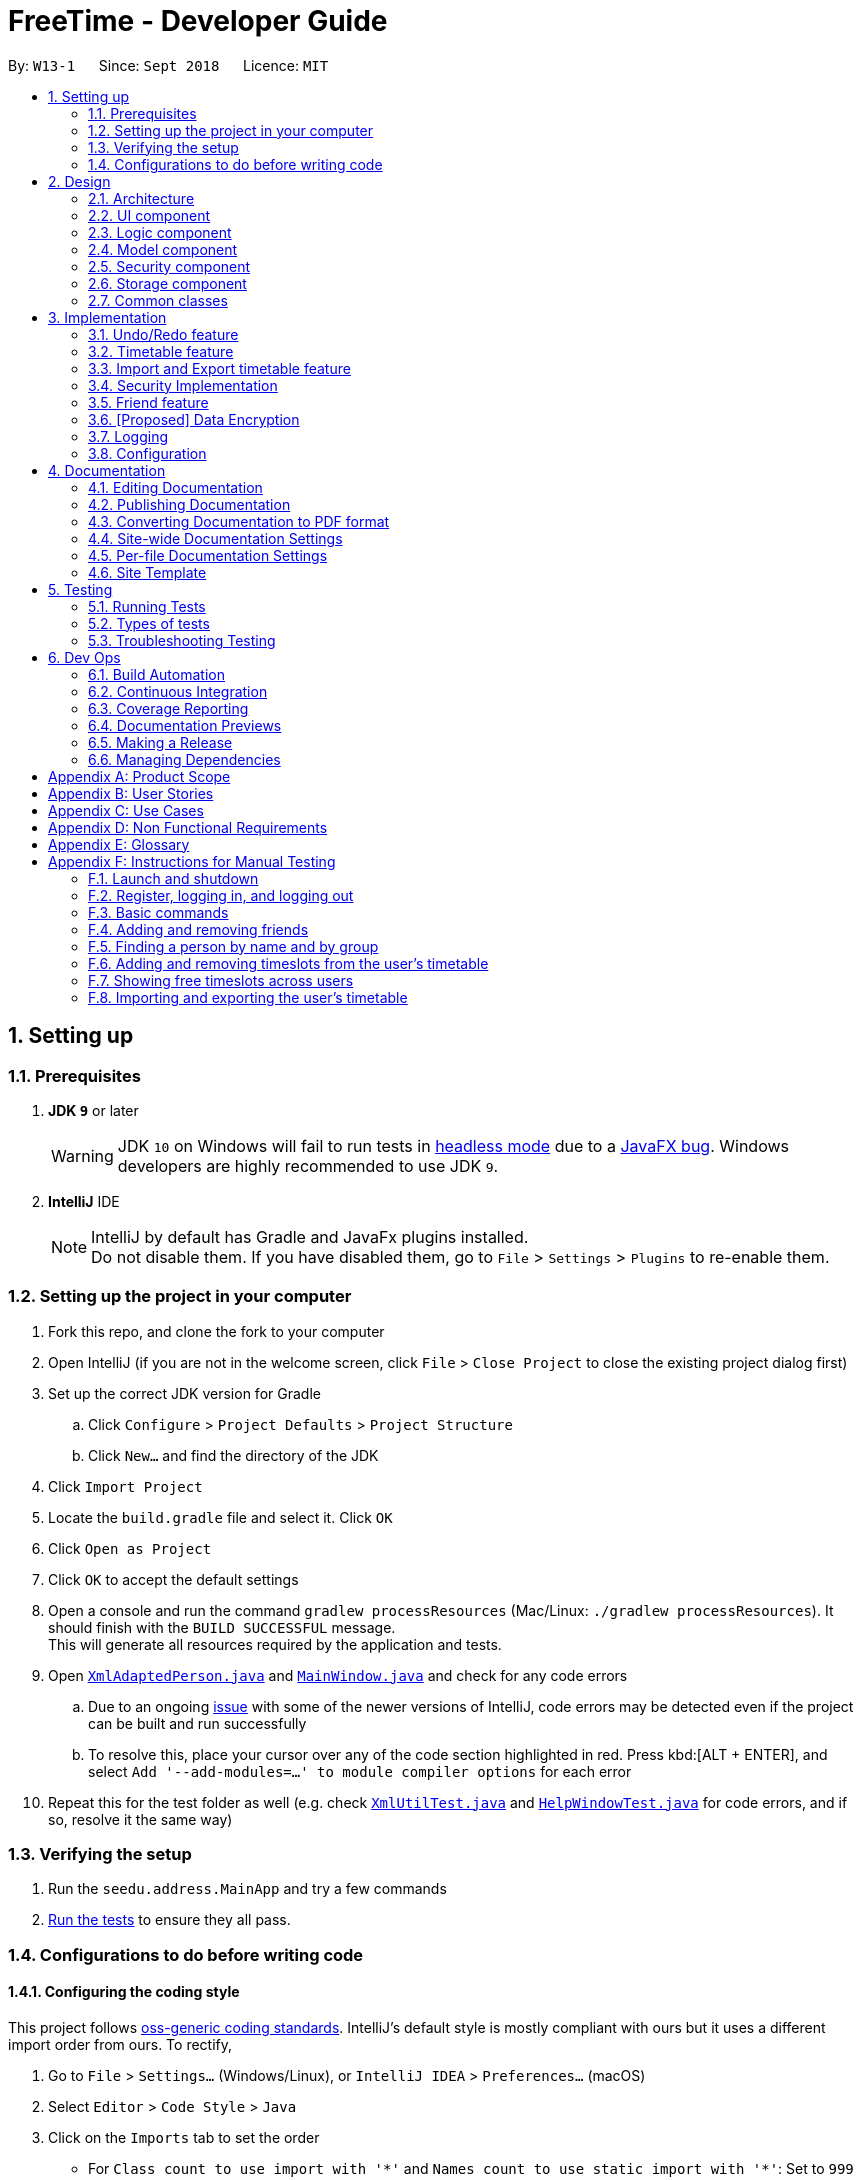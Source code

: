 = FreeTime - Developer Guide
:site-section: DeveloperGuide
:toc:
:toc-title:
:toc-placement: preamble
:sectnums:
:imagesDir: images
:stylesDir: stylesheets
:xrefstyle: full
ifdef::env-github[]
:tip-caption: :bulb:
:note-caption: :information_source:
:warning-caption: :warning:
:experimental:
endif::[]
:repoURL: https://github.com/CS2113-AY1819S1-W13-1/main

By: `W13-1`      Since: `Sept 2018`      Licence: `MIT`

== Setting up

=== Prerequisites

. *JDK `9`* or later
+
[WARNING]
JDK `10` on Windows will fail to run tests in <<UsingGradle#Running-Tests, headless mode>> due to a https://github.com/javafxports/openjdk-jfx/issues/66[JavaFX bug].
Windows developers are highly recommended to use JDK `9`.

. *IntelliJ* IDE
+
[NOTE]
IntelliJ by default has Gradle and JavaFx plugins installed. +
Do not disable them. If you have disabled them, go to `File` > `Settings` > `Plugins` to re-enable them.


=== Setting up the project in your computer

. Fork this repo, and clone the fork to your computer
. Open IntelliJ (if you are not in the welcome screen, click `File` > `Close Project` to close the existing project dialog first)
. Set up the correct JDK version for Gradle
.. Click `Configure` > `Project Defaults` > `Project Structure`
.. Click `New...` and find the directory of the JDK
. Click `Import Project`
. Locate the `build.gradle` file and select it. Click `OK`
. Click `Open as Project`
. Click `OK` to accept the default settings
. Open a console and run the command `gradlew processResources` (Mac/Linux: `./gradlew processResources`). It should finish with the `BUILD SUCCESSFUL` message. +
This will generate all resources required by the application and tests.
. Open link:{repoURL}/src/main/java/seedu/address/storage/XmlAdaptedPerson.java[`XmlAdaptedPerson.java`] and link:{repoURL}/src/main/java/seedu/address/ui/MainWindow.java[`MainWindow.java`] and check for any code errors
.. Due to an ongoing https://youtrack.jetbrains.com/issue/IDEA-189060[issue] with some of the newer versions of IntelliJ, code errors may be detected even if the project can be built and run successfully
.. To resolve this, place your cursor over any of the code section highlighted in red. Press kbd:[ALT + ENTER], and select `Add '--add-modules=...' to module compiler options` for each error
. Repeat this for the test folder as well (e.g. check link:{repoURL}/src/test/java/seedu/address/commons/util/XmlUtilTest.java[`XmlUtilTest.java`] and link:{repoURL}/src/test/java/seedu/address/ui/HelpWindowTest.java[`HelpWindowTest.java`] for code errors, and if so, resolve it the same way)

=== Verifying the setup

. Run the `seedu.address.MainApp` and try a few commands
. <<Testing,Run the tests>> to ensure they all pass.

=== Configurations to do before writing code

==== Configuring the coding style

This project follows https://github.com/oss-generic/process/blob/master/docs/CodingStandards.adoc[oss-generic coding standards]. IntelliJ's default style is mostly compliant with ours but it uses a different import order from ours. To rectify,

. Go to `File` > `Settings...` (Windows/Linux), or `IntelliJ IDEA` > `Preferences...` (macOS)
. Select `Editor` > `Code Style` > `Java`
. Click on the `Imports` tab to set the order

* For `Class count to use import with '\*'` and `Names count to use static import with '*'`: Set to `999` to prevent IntelliJ from contracting the import statements
* For `Import Layout`: The order is `import static all other imports`, `import java.\*`, `import javax.*`, `import org.\*`, `import com.*`, `import all other imports`. Add a `<blank line>` between each `import`

Optionally, you can follow the <<UsingCheckstyle#, UsingCheckstyle.adoc>> document to configure Intellij to check style-compliance as you write code.

==== Updating documentation to match your fork

After forking the repo, the documentation will still have the SE-EDU branding and refer to the `se-edu/addressbook-level4` repo.

If you plan to develop this fork as a separate product (i.e. instead of contributing to `se-edu/addressbook-level4`), you should do the following:

. Configure the <<Docs-SiteWideDocSettings, site-wide documentation settings>> in link:{repoURL}/build.gradle[`build.gradle`], such as the `site-name`, to suit your own project.

. Replace the URL in the attribute `repoURL` in link:{repoURL}/docs/DeveloperGuide.adoc[`DeveloperGuide.adoc`] and link:{repoURL}/docs/UserGuide.adoc[`UserGuide.adoc`] with the URL of your fork.

==== Setting up CI

Set up Travis to perform Continuous Integration (CI) for your fork. See <<UsingTravis#, UsingTravis.adoc>> to learn how to set it up.

After setting up Travis, you can optionally set up coverage reporting for your team fork (see <<UsingCoveralls#, UsingCoveralls.adoc>>).

[NOTE]
Coverage reporting could be useful for a team repository that hosts the final version but it is not that useful for your personal fork.

Optionally, you can set up AppVeyor as a second CI (see <<UsingAppVeyor#, UsingAppVeyor.adoc>>).

[NOTE]
Having both Travis and AppVeyor ensures your App works on both Unix-based platforms and Windows-based platforms (Travis is Unix-based and AppVeyor is Windows-based)

==== Getting started with coding

When you are ready to start coding,

1. Get some sense of the overall design by reading <<Design-Architecture>>.
2. Take a look at <<GetStartedProgramming>>.

== Design

[[Design-Architecture]]
=== Architecture

.Architecture Diagram
image::Architecture.png[width="600"]

The *_Architecture Diagram_* given above explains the high-level design of the App. Given below is a quick overview of each component.

[TIP]
The `.pptx` files used to create diagrams in this document can be found in the link:{repoURL}/docs/diagrams/[diagrams] folder. To update a diagram, modify the diagram in the pptx file, select the objects of the diagram, and choose `Save as picture`.

`Main` has only one class called link:{repoURL}/src/main/java/seedu/address/MainApp.java[`MainApp`]. It is responsible for,

* At app launch: Initializes the components in the correct sequence, and connects them up with each other.
* At shut down: Shuts down the components and invokes cleanup method where necessary.

<<Design-Commons,*`Commons`*>> represents a collection of classes used by multiple other components. Two of those classes play important roles at the architecture level.

* `EventsCenter` : This class (written using https://github.com/google/guava/wiki/EventBusExplained[Google's Event Bus library]) is used by components to communicate with other components using events (i.e. a form of _Event Driven_ design)
* `LogsCenter` : Used by many classes to write log messages to the App's log file.

The rest of the App consists of five components.

* <<Design-Ui,*`UI`*>>: The UI of the App.
* <<Design-Logic,*`Logic`*>>: The command executor.
* <<Design-Model,*`Model`*>>: Holds the data of the App in-memory.
* <<Design-Storage,*`Storage`*>>: Reads data from, and writes data to, the hard disk.
* <<Design-Security,*`Security`*>>: Enforces Authentication

Each of the five components

* Defines its _API_ in an `interface` with the same name as the Component.
* Exposes its functionality using a `{Component Name}Manager` class.

For example, the `Logic` component (see the class diagram given below) defines it's API in the `Logic.java` interface and exposes its functionality using the `LogicManager.java` class.

.Class Diagram of the Logic Component
image::LogicClassDiagram.png[width="800"]

[discrete]

[[Events-Driven-Nature]]
==== Events-Driven nature of the design

The _Sequence Diagram_ below shows how the components interact for the scenario where the user issues the command `delete 1`.

.Component interactions for `delete 1` command (part 1)
image::SDforDeletePerson.png[width="800"]

[NOTE]
Note how the `Model` simply raises a `AddressBookChangedEvent` when the Address Book data are changed, instead of asking the `Storage` to save the updates to the hard disk.

The diagram below shows how the `EventsCenter` reacts to that event, which eventually results in the updates being saved to the hard disk and the status bar of the UI being updated to reflect the 'Last Updated' time.

.Component interactions for `delete 1` command (part 2)
image::SDforDeletePersonEventHandling.png[width="800"]

[NOTE]
Note how the event is propagated through the `EventsCenter` to the `Storage` and `UI` without `Model` having to be coupled to either of them. This is an example of how this Event Driven approach helps us reduce direct coupling between components.

The sections below give more details of each component.

[[Design-Ui]]
=== UI component

.Structure of the UI Component
image::UiClassDiagram.png[width="800"]

*API* : link:{repoURL}/src/main/java/seedu/address/ui/Ui.java[`Ui.java`]

The UI consists of a `MainWindow` that is made up of parts e.g.`CommandBox`, `ResultDisplay`, `PersonListPanel`, `StatusBarFooter`, `BrowserPanel` etc. All these, including the `MainWindow`, inherit from the abstract `UiPart` class.

The `UI` component uses JavaFx UI framework. The layout of these UI parts are defined in matching `.fxml` files that are in the `src/main/resources/view` folder. For example, the layout of the link:{repoURL}/src/main/java/seedu/address/ui/MainWindow.java[`MainWindow`] is specified in link:{repoURL}/src/main/resources/view/MainWindow.fxml[`MainWindow.fxml`]

The `UI` component,

* Executes user commands using the `Logic` component.
* Binds itself to some data in the `Model` so that the UI can auto-update when data in the `Model` change.
* Responds to events raised from various parts of the App and updates the UI accordingly.

[[Design-Logic]]
=== Logic component

[[fig-LogicClassDiagram]]
.Structure of the Logic Component
image::LogicClassDiagram.png[width="800"]

*API* :
link:{repoURL}/src/main/java/seedu/address/logic/Logic.java[`Logic.java`]

.  `Logic` uses the `AddressBookParser` class to parse the user command.
.  This results in a `Command` object which is executed by the `LogicManager`.
.  The command execution can affect the `Model` (e.g. adding a person) and/or raise events.
.  The result of the command execution is encapsulated as a `CommandResult` object which is passed back to the `Ui`.

Given below is the Sequence Diagram for interactions within the `Logic` component for the `execute("delete 1")` API call.

.Interactions Inside the Logic Component for the `delete 1` Command
image::DeletePersonSdForLogic.png[width="800"]

[[Design-Model]]
=== Model component

.Structure of the Model Component
image::ModelClassDiagram.png[width="800"]

*API* : link:{repoURL}/src/main/java/seedu/address/model/Model.java[`Model.java`]

The `Model`,

* stores a `UserPref` object that represents the user's preferences.
* stores the Address Book data.
* exposes an unmodifiable `ObservableList<Person>` that can be 'observed' e.g. the UI can be bound to this list so that the UI automatically updates when the data in the list change.
* does not depend on any of the other three components.

[NOTE]
As a more OOP model, we can store a `Tag` list in `Address Book`, which `Person` can reference. This would allow `Address Book` to only require one `Tag` object per unique `Tag`, instead of each `Person` needing their own `Tag` object. An example of how such a model may look like is given below. +
 +
image:ModelClassBetterOopDiagram.png[width="800"]

// tag::designSecurity[]
[[Design-Security]]
=== Security component

.Structure of the Model Component
image::SecurityClassDiagram.png[width="800"]

*API* : link:{repoURL}/src/main/java/seedu/address/security/Security.java[`Security.java`]

The `Security` component is an authentication module that ensures the users that are using the application are
recognized, and an instance of a authenticated user will be created every time a user is logged in so as to allow
the application to do user-specific tasks.

The Sequence Diagram when a user logs in is given below:

.Interactions between the UI Component and Security Component for the `login` Command
image::SecurityLoginSequenceDiagram.png[width="800"]
// end::designSecurity[]

[[Design-Storage]]
=== Storage component

.Structure of the Storage Component
image::StorageClassDiagram.png[width="800"]

*API* : link:{repoURL}/src/main/java/seedu/address/storage/Storage.java[`Storage.java`]

The `Storage` component,

* can save `UserPref` objects in json format and read it back.
* can save the Address Book data in xml format and read it back.

[[Design-Commons]]
=== Common classes

Classes used by multiple components are in the `seedu.addressbook.commons` package.

== Implementation

This section describes some noteworthy details on how certain features are implemented.

// tag::undoredo[]
=== Undo/Redo feature
==== Current Implementation

The undo/redo mechanism is facilitated by `VersionedAddressBook`.
It extends `AddressBook` with an undo/redo history, stored internally as an `addressBookStateList` and `currentStatePointer`.
Additionally, it implements the following operations:

* `VersionedAddressBook#commit()` -- Saves the current address book state in its history.
* `VersionedAddressBook#undo()` -- Restores the previous address book state from its history.
* `VersionedAddressBook#redo()` -- Restores a previously undone address book state from its history.

These operations are exposed in the `Model` interface as `Model#commitAddressBook()`, `Model#undoAddressBook()` and `Model#redoAddressBook()` respectively.

Given below is an example usage scenario and how the undo/redo mechanism behaves at each step.

Step 1. The user launches the application for the first time. The `VersionedAddressBook` will be initialized with the initial address book state, and the `currentStatePointer` pointing to that single address book state.

image::UndoRedoStartingStateListDiagram.png[width="800"]

Step 2. The user executes `delete 5` command to delete the 5th person in the address book. The `delete` command calls `Model#commitAddressBook()`, causing the modified state of the address book after the `delete 5` command executes to be saved in the `addressBookStateList`, and the `currentStatePointer` is shifted to the newly inserted address book state.

image::UndoRedoNewCommand1StateListDiagram.png[width="800"]

Step 3. The user executes `add n/David ...` to add a new person. The `add` command also calls `Model#commitAddressBook()`, causing another modified address book state to be saved into the `addressBookStateList`.

image::UndoRedoNewCommand2StateListDiagram.png[width="800"]

[NOTE]
If a command fails its execution, it will not call `Model#commitAddressBook()`, so the address book state will not be saved into the `addressBookStateList`.

Step 4. The user now decides that adding the person was a mistake, and decides to undo that action by executing the `undo` command. The `undo` command will call `Model#undoAddressBook()`, which will shift the `currentStatePointer` once to the left, pointing it to the previous address book state, and restores the address book to that state.

image::UndoRedoExecuteUndoStateListDiagram.png[width="800"]

[NOTE]
If the `currentStatePointer` is at index 0, pointing to the initial address book state, then there are no previous address book states to restore. The `undo` command uses `Model#canUndoAddressBook()` to check if this is the case. If so, it will return an error to the user rather than attempting to perform the undo.

The following sequence diagram shows how the undo operation works:

.Interactions between the Logic Component and Model Component for the `undo` Command
image::UndoRedoSequenceDiagram.png[width="800"]

The `redo` command does the opposite -- it calls `Model#redoAddressBook()`, which shifts the `currentStatePointer` once to the right, pointing to the previously undone state, and restores the address book to that state.

[NOTE]
If the `currentStatePointer` is at index `addressBookStateList.size() - 1`, pointing to the latest address book state, then there are no undone address book states to restore. The `redo` command uses `Model#canRedoAddressBook()` to check if this is the case. If so, it will return an error to the user rather than attempting to perform the redo.

Step 5. The user then decides to execute the command `list`. Commands that do not modify the address book, such as `list`, will usually not call `Model#commitAddressBook()`, `Model#undoAddressBook()` or `Model#redoAddressBook()`. Thus, the `addressBookStateList` remains unchanged.

image::UndoRedoNewCommand3StateListDiagram.png[width="800"]

Step 6. The user executes `clear`, which calls `Model#commitAddressBook()`. Since the `currentStatePointer` is not pointing at the end of the `addressBookStateList`, all address book states after the `currentStatePointer` will be purged. We designed it this way because it no longer makes sense to redo the `add n/David ...` command. This is the behavior that most modern desktop applications follow.

image::UndoRedoNewCommand4StateListDiagram.png[width="800"]

The following activity diagram summarizes what happens when a user executes a new command:

image::UndoRedoActivityDiagram.png[width="650"]

==== Design Considerations

===== Aspect: How undo & redo executes

* **Alternative 1 (current choice):** Saves the entire address book.
** Pros: Easy to implement.
** Cons: May have performance issues in terms of memory usage.
* **Alternative 2:** Individual command knows how to undo/redo by itself.
** Pros: Will use less memory (e.g. for `delete`, just save the person being deleted).
** Cons: We must ensure that the implementation of each individual command are correct.

===== Aspect: Data structure to support the undo/redo commands

* **Alternative 1 (current choice):** Use a list to store the history of address book states.
** Pros: Easy for new Computer Science student undergraduates to understand, who are likely to be the new incoming developers of our project.
** Cons: Logic is duplicated twice. For example, when a new command is executed, we must remember to update both `HistoryManager` and `VersionedAddressBook`.
* **Alternative 2:** Use `HistoryManager` for undo/redo
** Pros: We do not need to maintain a separate list, and just reuse what is already in the codebase.
** Cons: Requires dealing with commands that have already been undone: We must remember to skip these commands. Violates Single Responsibility Principle and Separation of Concerns as `HistoryManager` now needs to do two different things.
// end::undoredo[]

{nbsp}

// tag::timetable[]
=== Timetable feature
==== Current implementation

FreeTime's timetable feature allows users to store and view their own timetables. +

FreeTime can also display a deconflicted timetable, highlighting mutually free timeslots among the current user and all other selected people.

The timetable feature can be broadly split into two parts: +
1. The backend, which handles the storage and logic of `TimeTable` objects; +
2. The frontend, which handles the display of `TimeTable` objects.

===== Backend implementation

The `TimeTable` object is composed under the `Person` class in `Model`. Each `TimeTable` is composed of any number of `TimeSlot` objects. Each `TimeSlot` consists of: +
1. One `DayOfWeek` object to indicate the day of week of the `TimeSlot`; +
2. Two `LocalTime` objects to indicate the start time and end time of the `TimeSlot` respectively. +
3. One `Color` object to indicate the color of the `TimeSlot` when displayed on FreeTime's UI.

The following class diagram summarises the relationship between the components of the `TimeTable` class:

.Structure of the `TimeTable` Class
image::TimeTableClassDiagram.png[width="600"]

The `TimeTable` class implements two key methods: +
1. `TimeTable#addTimeSlot()` - to add a new `TimeSlot` to the `TimeTable` +
2. `TimeTable#deleteTimeSlot()` - to remove an existing `TimeSlot` from the `TimeTable` +

The class `DeconflictTimeTable`, which inherits from `TimeTable`, is used when the `free` command is executed to store mutually free timeslots among users. +
When the `free` command is executed, a `DeconflictTimeTable` object is instantiated with all `TimeSlot` objects in the user's `TimeTable`. Subsequently, the `TimeTable` objects of every `Person` that is passed as an argument to the `free` command is added to the `DeconflictTimeTable`.

The following sequence diagram shows the significant method calls for the method `FreeCommand#execute()`:

.Interactions between the Logic Component and Model Component for the `FreeTime#execute()` Method
image::DeconflictSequenceDiagram.png[width="800"]

The key difference between `TimeTable` and `DeconflictTimeTable` lies in the implementation of the `addTimeSlot()` method. `TimeTable#addTimeSlot()` throws a `TimeSlotOverlapException` when the `TimeSlot` to be added overlaps with an existing `TimeSlot` in the `TimeTable`. +
However, `DeconflictTimeTable#addTimeSlot()` merges the `TimeSlot` to be added with all overlapping `TimeSlot` objects in the `DeconflictTimeTable`. Thus, `DeconflictTimeTable#addTimeSlot()` never throws `TimeSlotOverlapException`.


===== Frontend implementation

`TimeTablePanel` extends the abstract class `UIPart` and is implemented using a `BorderPane`. It is composed of the following classes: +
1. `TimeTableDayMarkerGrid` - a `GridPane` on the left of the `TimeTablePanel` to display the days of the week; +
2. `TimeTableTimeMarkerGrid` - a `GridPane` on the top of the `TimeTablePanel` to display the time markers +
3. `TimeTableMainGrid` - a `GridPane` in the center of the `TimeTablePanel`. Composed of any number of `TimeTablePanelTimeSlot` objects. +

The following class diagram summarises the relationship between the components of the TimeTablePanel class:

.Structure of the `TimeTablePanel` Class
image::TimeTablePanelClassDiagram.png[width="600"]

The following screenshot shows the relative position of all the components in `TimeTablePanel`:

.Layout of the TimeTablePanel
image::TimeTableScreenshotLabelled.png[width="800"]

FreeTime's UI is updated through the `EventsCenter` every time `Model#updateTimeTable()` is called.

The following sequence diagram shows the significant method calls for the method `Model#updateTimeTable()`.

.Interactions between the Model, EventsCenter, and UI Components for the `FreeTime#execute()` Method
image::UpdateTimeTableSequenceDiagram.png[width="1600"]

{nbsp}


==== Design Considerations
===== Aspect: How the frontend updates the `TimeTable` to be displayed
* **Alternative 1 (current choice):** Clears the entire `TimeTableMainGrid` before loading the new `TimeTable`
** Pros: Easy to implement, only one method (`loadTimeTable()`) is required
** Cons: May suffer from performance degradation, especially when the `TimeTable` to be loaded contains many `TimeSlot` objects
* **Alternative 2:** Detect the difference between the currently displayed `TimeTable` before adding or deleting `TimeTablePanelTimeSlot` objects accordingly.
** Pros: Reduces execution time of methods which update the displayed `TimeTable`
** Cons: A method to detect the difference between `TimeTable` objects must be implemented. May not result in significant performance improvements when switching between `TimeTable` objects with few or no `TimeSlot` objects in common.
// end::timetable[]

{nbsp}

// tag::import_export_timetable[]
=== Import and Export timetable feature

The import and export timetable feature allows users to import and export their timetables from and to external applications as _.ics_ files.

The Import command currently supports timetables from NUSMODS. [https://nusmods.com] This makes it easy for existing users of NUSMODS to bring their timetables into FreeTime +

The Export command currently supports FreeTime. This makes it possible to make backups of your timetable, or to share it with other users of FreeTime.

==== Current implementation

The import and export feature consists of two parts: +

. The frontend, which parses user input, and informs the user of success or failure.
. The backend, which handles the reading and writing of _.ics_ files, and the conversion between the _.ics_ format and the TimeTable object. +

===== Frontend implementation
Similar to the other commands; see <<Events-Driven-Nature,*`Events-Driven nature of the design`*>>.

===== Backend implementation - IcsUtil Class

The `IcsUtil` class implements two public methods for handling _.ics_ files: +

1. `IcsUtil#readTimeTableFromFile()` - to read a `TimeTable` from a specified _.ics_ file on the disk +
2. `IcsUtil#saveTimeTableToFile()` - to write a `TimeTable` to a specified location on the disk +


===== Backend implementation - Import

The general implementation are as follows: +

. `Biweekly`(external library) is used to obtain an `ICalendar` object, by reading the import file
. The `ICalendar` is converted to `TimeTable` by IcsUtil.
. Using this `TimeTable`, we can update the model.

The following sequence diagram shows how the TimeTable is imported: +

.Interactions between the various Components for the Import Command
image::ImportSequenceDiagram.png[width="800"]

===== Backend implementation - Export

The general implementation are as follows: +

. The currently displayed `TimeTable` is obtained from model.
. the `TimeTable` is converted into an `ICalendar` by IcsUtil.
. The `ICalendar` is written to the file using `Biweekly`(external library).

The following sequence diagram shows how the TimeTable is exported: +

.Interactions between the various Components for the `export` Command
image::ExportSequenceDiagram.png[width = "800"]

==== Design Considerations
===== Aspect: Which Classes (and which system(s)) should parse the ics file format?
* **Alternative 1 (current choice):** All code related to parsing _.ics_ timetable files are inside 'IcsUtil' class. When executing ImportCommand/ExportCommand, it directly calls a method in IcsUtil.
** Pros:
*** All methods that have to do with _.ics_ parsing are in one class. Easier to implement and manage, given that there are only a few methods for now.
*** Less dependencies. (directly call IcsUtil to read/write .ics files; compared to having to call IcsStorage which then calls IcsUtil).
** Cons:
*** Single responsibility principle is broken. Also, difficult to manage if the class expands and has more methods.
* **Alternative 2 (Go through the <<Design-Storage,*`Storage`*>> subsystem):** Follow the existing IO implementation of `addressbook.xml`; create an IcsTimeTableStorage class to access the ics file in hard disk.
** Pros:
*** Similar implementation to existing: Classes that have to do with IO are accessed using the Storage Interface.
** Cons:
*** Increased dependency: LogicManager will then have increased dependency on Storage.
*** More difficult to implement: Storage subsystem needs to be created on starting the app, whereas the import and export commands are called  ad-hoc.
// end::import_export_timetable[]

{nbsp}

// tag::securityImplementation[]
=== Security Implementation
To begin this section, we would need to introduce the idea of a Authenticated User instance.
Everytime a user successfully logs in, or creates a new account, the application will create an Authenticated User in
Model. This User is an extension of the Person Class, which different UI and commands will access it. One example would
be the friend's UI panel, where it has to know the current user to know his friends

==== Current Implementation
This section will be broken down into +
1. Front-End +
2. Back-End +

===== Front-End Implementation
1. CLI +
SecurityBox Class handles the command line interface, and passes every commands to
SecurityManager through the Security API.
2. UI Prompt +
Inside the UI package, there are two new windows created, LoginWindow and RegistrationWindow. Each Window would handle
UI events such as clicks and passing relevant information to the SecurityManager
similar to above. +

Whenever login or register is called through the Security API, this raises their respective Events to the event bus. The preexisting UIManager is subscribed
to this events, and will react accordingly to the events raised.

===== Back-End Implementation
Users credentials are stored in a json file called users.json at root. The class managing the reading and writing of
this file is JsonAppUserStorage. +

The object that it is storing is the AppUsers class implemented in the Security Package. It contains an array of
AccountCredentials, which has the attribute of Username and Password, and methods such isPasswordValid(). Here it also
calls the static Hasher class, which takes the password and a salt to create the hash of the password to store.

Whenever a user logs in, the username is searched inside AppUsers. Once it matches the username, the input pasword is
then salted and hashed (SHA-512), and finally compared to the stored hashed password.

==== Design Considerations
// end::securityImplementation[]

// tag::friend[]
=== Friend feature
==== Feature description
The friend feature allows users to befriend and add other users to their friend list.
Timetables and personal information is only viewable for users in your friend list and timetables can only be deconflicted within your friends.

==== Current implementation
The feature is implemented with two main parts. The frontend and the backend, which will be explained below.

===== Frontend implementation
On the left side users will now see two panes, one above for friends and one below for the rest of the users not inside the friend list.
PersonListPanel is adapted to now have two `Stackpane` instead of one and is nested inside a `Splitpane` in the `VBox`.

.Class diagram of Friend
image::FriendFeatureFrontEndDiagramFix.png[width="300"]

The two panels will be filtered based on two predicates, `FriendListPredicate` and `OtherListPredicate`.
The friends of the current user is iterated through and those that belong to the friend will be shown on the FriendListPanel.
The rest of the users will be shown on PersonListPanel. Both predicates will filter out the current user.
When additional filtering commands such as `group` or `find` are executed, the predicate produce from either of the commands will be added to a new `CombinedFriendListPredicate` and `CombinedOtherListPredicate`.
This creates a new predicate in which will filter the two panels accordingly.

===== Backend implementation
The `User` is associated with a specific `Person`. Each person can have any number of `Friend` objects.
Every friend will have a `Name` object that corresponds to the specific `Person` object in the list.

.Class diagram of Friend
image::FriendClassDiagram.png[width="200"]

When the friend command is executed, the Person selected at the index will be added as a `Friend` to the current user.
Likewise, the reverse will occur and the user will be added to the Person selected as a `Friend`.
When the selected person logs in, he or she will see the user as a friend as well.

The following sequence diagram shows the execution of the Friend command:

.Sequence diagram of friend command
image::FriendCommandSequenceDiagram.png[width="300"]


{nbsp}

===== Design Considerations
===== How to store the friends of the User
* **Alternative 1 (current choice):** Every Friend of the user has a name which matches a specific person in the database
** Pros: Every friend only includes essential information about the specific person
** Cons: Takes longer to match the person in the friends list to a person in the database
* **Alternative 2:** Allowing every Friend to compose a Person object
** Pros: Friend contains more information that can be used
** Cons: Duplicated entries of the same Person

===== How to display the friends and others of the current User
* **Alternative 1 (current choice):** Use of predicates to set the list to reflect only the desired people.
** Pros: Allow different predicates to be nested when more filtering commands are called. More dynamic filtering can be done.
** Cons: The list internally contains all the users of the database, extra information is being loaded.
* **Alternative 2:** Send a list of all friends and non-friends at the start of the application to individual panels.
** Pros: Correct users will be loaded at the start for each panel.
** Cons: Friends panel and others panel have to be repopulated again after every friend/unfriend
// end::friend[]

{nbsp}

// tag::dataencryption[]
=== [Proposed] Data Encryption

_{Explain here how the data encryption feature will be implemented}_

// end::dataencryption[]

=== Logging

We are using `java.util.logging` package for logging. The `LogsCenter` class is used to manage the logging levels and logging destinations.

* The logging level can be controlled using the `logLevel` setting in the configuration file (See <<Implementation-Configuration>>)
* The `Logger` for a class can be obtained using `LogsCenter.getLogger(Class)` which will log messages according to the specified logging level
* Currently log messages are output through: `Console` and to a `.log` file.

*Logging Levels*

* `SEVERE` : Critical problem detected which may possibly cause the termination of the application
* `WARNING` : Can continue, but with caution
* `INFO` : Information showing the noteworthy actions by the App
* `FINE` : Details that is not usually noteworthy but may be useful in debugging e.g. print the actual list instead of just its size

[[Implementation-Configuration]]
=== Configuration

Certain properties of the application can be controlled (e.g App name, logging level) through the configuration file (default: `config.json`).

== Documentation

We use asciidoc for writing documentation.

[NOTE]
We chose asciidoc over Markdown because asciidoc, although a bit more complex than Markdown, provides more flexibility in formatting.

=== Editing Documentation

See <<UsingGradle#rendering-asciidoc-files, UsingGradle.adoc>> to learn how to render `.adoc` files locally to preview the end result of your edits.
Alternatively, you can download the AsciiDoc plugin for IntelliJ, which allows you to preview the changes you have made to your `.adoc` files in real-time.

=== Publishing Documentation

See <<UsingTravis#deploying-github-pages, UsingTravis.adoc>> to learn how to deploy GitHub Pages using Travis.

=== Converting Documentation to PDF format

We use https://www.google.com/chrome/browser/desktop/[Google Chrome] for converting documentation to PDF format, as Chrome's PDF engine preserves hyperlinks used in webpages.

Here are the steps to convert the project documentation files to PDF format.

.  Follow the instructions in <<UsingGradle#rendering-asciidoc-files, UsingGradle.adoc>> to convert the AsciiDoc files in the `docs/` directory to HTML format.
.  Go to your generated HTML files in the `build/docs` folder, right click on them and select `Open with` -> `Google Chrome`.
.  Within Chrome, click on the `Print` option in Chrome's menu.
.  Set the destination to `Save as PDF`, then click `Save` to save a copy of the file in PDF format. For best results, use the settings indicated in the screenshot below.

.Saving documentation as PDF files in Chrome
image::chrome_save_as_pdf.png[width="300"]

[[Docs-SiteWideDocSettings]]
=== Site-wide Documentation Settings

The link:{repoURL}/build.gradle[`build.gradle`] file specifies some project-specific https://asciidoctor.org/docs/user-manual/#attributes[asciidoc attributes] which affects how all documentation files within this project are rendered.

[TIP]
Attributes left unset in the `build.gradle` file will use their *default value*, if any.

[cols="1,2a,1", options="header"]
.List of site-wide attributes
|===
|Attribute name |Description |Default value

|`site-name`
|The name of the website.
If set, the name will be displayed near the top of the page.
|_not set_

|`site-githuburl`
|URL to the site's repository on https://github.com[GitHub].
Setting this will add a "View on GitHub" link in the navigation bar.
|_not set_

|`site-seedu`
|Define this attribute if the project is an official SE-EDU project.
This will render the SE-EDU navigation bar at the top of the page, and add some SE-EDU-specific navigation items.
|_not set_

|===

[[Docs-PerFileDocSettings]]
=== Per-file Documentation Settings

Each `.adoc` file may also specify some file-specific https://asciidoctor.org/docs/user-manual/#attributes[asciidoc attributes] which affects how the file is rendered.

Asciidoctor's https://asciidoctor.org/docs/user-manual/#builtin-attributes[built-in attributes] may be specified and used as well.

[TIP]
Attributes left unset in `.adoc` files will use their *default value*, if any.

[cols="1,2a,1", options="header"]
.List of per-file attributes, excluding Asciidoctor's built-in attributes
|===
|Attribute name |Description |Default value

|`site-section`
|Site section that the document belongs to.
This will cause the associated item in the navigation bar to be highlighted.
One of: `UserGuide`, `DeveloperGuide`, ``LearningOutcomes``{asterisk}, `AboutUs`, `ContactUs`

_{asterisk} Official SE-EDU projects only_
|_not set_

|`no-site-header`
|Set this attribute to remove the site navigation bar.
|_not set_

|===

=== Site Template

The files in link:{repoURL}/docs/stylesheets[`docs/stylesheets`] are the https://developer.mozilla.org/en-US/docs/Web/CSS[CSS stylesheets] of the site.
You can modify them to change some properties of the site's design.

The files in link:{repoURL}/docs/templates[`docs/templates`] controls the rendering of `.adoc` files into HTML5.
These template files are written in a mixture of https://www.ruby-lang.org[Ruby] and http://slim-lang.com[Slim].

[WARNING]
====
Modifying the template files in link:{repoURL}/docs/templates[`docs/templates`] requires some knowledge and experience with Ruby and Asciidoctor's API.
You should only modify them if you need greater control over the site's layout than what stylesheets can provide.
The SE-EDU team does not provide support for modified template files.
====

[[Testing]]
== Testing

=== Running Tests

There are three ways to run tests.

[TIP]
The most reliable way to run tests is the 3rd one. The first two methods might fail some GUI tests due to platform/resolution-specific idiosyncrasies.

*Method 1: Using IntelliJ JUnit test runner*

* To run all tests, right-click on the `src/test/java` folder and choose `Run 'All Tests'`
* To run a subset of tests, you can right-click on a test package, test class, or a test and choose `Run 'ABC'`

*Method 2: Using Gradle*

* Open a console and run the command `gradlew clean allTests` (Mac/Linux: `./gradlew clean allTests`)

[NOTE]
See <<UsingGradle#, UsingGradle.adoc>> for more info on how to run tests using Gradle.

*Method 3: Using Gradle (headless)*

Thanks to the https://github.com/TestFX/TestFX[TestFX] library we use, our GUI tests can be run in the _headless_ mode. In the headless mode, GUI tests do not show up on the screen. That means the developer can do other things on the Computer while the tests are running.

To run tests in headless mode, open a console and run the command `gradlew clean headless allTests` (Mac/Linux: `./gradlew clean headless allTests`)

=== Types of tests

We have two types of tests:

.  *GUI Tests* - These are tests involving the GUI. They include,
.. _System Tests_ that test the entire App by simulating user actions on the GUI. These are in the `systemtests` package.
.. _Unit tests_ that test the individual components. These are in `seedu.address.ui` package.
.  *Non-GUI Tests* - These are tests not involving the GUI. They include,
..  _Unit tests_ targeting the lowest level methods/classes. +
e.g. `seedu.address.commons.StringUtilTest`
..  _Integration tests_ that are checking the integration of multiple code units (those code units are assumed to be working). +
e.g. `seedu.address.storage.StorageManagerTest`
..  Hybrids of unit and integration tests. These test are checking multiple code units as well as how the are connected together. +
e.g. `seedu.address.logic.LogicManagerTest`


=== Troubleshooting Testing
**Problem: `HelpWindowTest` fails with a `NullPointerException`.**

* Reason: One of its dependencies, `HelpWindow.html` in `src/main/resources/docs` is missing.
* Solution: Execute Gradle task `processResources`.

== Dev Ops

=== Build Automation

See <<UsingGradle#, UsingGradle.adoc>> to learn how to use Gradle for build automation.

=== Continuous Integration

We use https://travis-ci.org/[Travis CI] and https://www.appveyor.com/[AppVeyor] to perform _Continuous Integration_ on our projects. See <<UsingTravis#, UsingTravis.adoc>> and <<UsingAppVeyor#, UsingAppVeyor.adoc>> for more details.

=== Coverage Reporting

We use https://coveralls.io/[Coveralls] to track the code coverage of our projects. See <<UsingCoveralls#, UsingCoveralls.adoc>> for more details.

=== Documentation Previews
When a pull request has changes to asciidoc files, you can use https://www.netlify.com/[Netlify] to see a preview of how the HTML version of those asciidoc files will look like when the pull request is merged. See <<UsingNetlify#, UsingNetlify.adoc>> for more details.

=== Making a Release

Here are the steps to create a new release.

.  Update the version number in link:{repoURL}/src/main/java/seedu/address/MainApp.java[`MainApp.java`].
.  Generate a JAR file <<UsingGradle#creating-the-jar-file, using Gradle>>.
.  Tag the repo with the version number. e.g. `v0.1`
.  https://help.github.com/articles/creating-releases/[Create a new release using GitHub] and upload the JAR file you created.

=== Managing Dependencies

A project often depends on third-party libraries. For example, Address Book depends on the http://wiki.fasterxml.com/JacksonHome[Jackson library] for XML parsing. Managing these _dependencies_ can be automated using Gradle. For example, Gradle can download the dependencies automatically, which is better than these alternatives. +
a. Include those libraries in the repo (this bloats the repo size) +
b. Require developers to download those libraries manually (this creates extra work for developers)

[appendix]
== Product Scope

*Target user profile*:

* Has a need to manage complicated weekly timetable
* Has a need to schedule meeting with many people across many groups
* Prefer desktop apps over other types
* Can type fast
* Prefers typing over mouse input
* Is reasonably comfortable using CLI apps


*Value proposition*: Can manage schedule and schedule meetings faster than a typical mouse/GUI driven app

[appendix]
== User Stories

Priorities: High (must have) - `* * \*`, Medium (nice to have) - `* \*`, Low (unlikely to have) - `*`

[width="59%",cols="22%,<23%,<25%,<30%",options="header",]
|=======================================================================
|Priority |As a ... |I want to ... |So that I can...
|`* * *` | Teacher | See when my students are free | Find a good time to hold extra classes
|`* * *` | Student | Book a slot in my friend’s calendar | Automatically block out a timeslot in his schedule
|`* * *` | User | Record my schedule | Know when I am free
|`* * *` | Student | Share my schedule with my friends | Schedule meetings with them
|`* * *` | Student | See my timetable in table form | See things intuitively and quickly
|`* *` | Student | Know when my lecturer is free | Arrange for consultation slots
|`* *` | Student | Form project groups with my friends | Do projects with them
|`* *` | Student | Find times for me to meet my group members | Have a meeting without any troublesome planning
|`* *` | Student | Start my meetings after a certain time | Not wake up early
|`* *` | Student | End my before a certain time | Make it home for dinner
|`* *` | Student | Have meetings that last for more than a set duration | Complete the agenda for the meeting
|`* *` | Student | See when I can have meetings with my group mates in a graphical format | See all potential meeting times at a glance
|`* *` | Student | Have meetings only on certain days of the week | Minimise the number of days I need to go to school
|`*` | Friend | Know when my friend is free | Have lunch with him
|`*` | User | Add friends on a platform | I won't be lonely
|=======================================================================


[appendix]
== Use Cases

(For all use cases below, the *System* is the `AddressBook` and the *Actor* is the `user`, unless specified otherwise)

[discrete]
== Use case: Check student’s timetable

MSS: +
1. Teacher logs into <<account, account>>. +
2. Teacher checks one of her student groups. +
3. Teacher selects "Find common free timeslots". +
4. Address Book requests for confirmation. +
5. Teacher confirms. +
6. Address book returns a list of the free <<timeslot,timeslots>> in descending order of availability. +
Use case ends.

[discrete]
== Use case: Block other user’s timeslot

MSS: +
1. Student logs into <<account, account>>. +
2. Student requests his friend's <<timetable,timetable>>. +
3. System prints friend's <<timetable,timetable>>. +
4. Student chooses one <<timeslot,timeslot>> to block out. +
5. System prints updated friend's <<timetable,timetable>>. +
6. System logs notification to friend's <<account, account>>. +
Use case ends.

[discrete]
== Use case: Add user's timeslot

MSS: +
1. User logs into their <<account, account>>. +
2. System shows the possible commands. +
3. User chooses to add <<timeslot,timeslot>>. +
4. System shows the instructions to add <<timeslot,timeslot>>. +
5. Student adds one of their <<timeslot,timeslots>>. +
6. System confirms the <<timeslot,timeslot>> has been added. +
Use case ends.

[discrete]
== Use case: User View Own Timetable

MSS: +
1. User logs into their <<account, account>>. +
2. System shows the possible commands. +
3. User selects 'View timetable in table form'. +
4. System shows <<timetable,timetable>> in table form. +
Use case ends.

[discrete]
== Use case: Find common free-slots (Group of students)

MSS: +
1. Student logs into their <<account, account>>. +
2. System shows the possible commands. +
3. User selects 'Find common free <<timeslot,timeslots>>'. +
4. System asks for the people the user wants to find common free <<timeslot,timeslots>> with. +
5. Student inputs/selects the people. +
6. System prints the free <<timeslot,timeslots>> it has found. +
Use case ends.

Extensions: (Only an option if one-time 'events' has been implemented) +
1. Student selects one of those <<timeslot,timeslots>> displayed. +
2. System adds an 'event' at that <<timeslot,timeslots>>.
Use case ends.

[discrete]
== Use case: Import TimeTable (for a person)

MSS: +
1. Student logs into their <<account, account>>. +
2. System shows the possible commands. +
3. User selects 'Import <<Timetable,Timetable>>'. +
4. System asks for the location of the file to import the <<Timetable,Timetable>> from. +
5. Student inputs the file location. +
6. System acknowledges the command, and displays the timetable that was imported. +
Use case ends.

Extensions: (user provided invalid file location) +
5a. Student inputs invalid file location. +
5b. System informs user about the invalid file location. +
Use case ends.

[discrete]
== Use case: Export TimeTable (for a person)

MSS: +
1. Student logs into their <<account, account>>. +
2. System shows the possible commands. +
3. User selects 'Export <<Timetable,Timetable>>'. +
4. System asks for the location of the file to export the <<Timetable,Timetable>>. +
5. Student inputs the file location. +
6. System indicates successful export. +
Use case ends.

Extensions: (export fails for any reason) +
6a. System indicates failed export. +
Use case ends.

[appendix]
== Non Functional Requirements

.  Should work on any <<mainstream-os,mainstream OS>> as long as it has Java `9` or higher installed.
.  Should be able to hold up to 1000 timeslots without a noticeable sluggishness (response time of >500 ms) in performance for typical usage.
.  A user with above average typing speed for regular English text (i.e. not code, not system admin commands) should be able to accomplish most of the tasks faster using commands than using the mouse.


[appendix]
== Glossary

[[mainstream-os]] Mainstream OS::
Windows, Linux, Unix, OS-X

[[timeslot]] Timeslot::
A fixed duration of time with a start and end time

[[timetable]] Timetable::
A set of non-overlapping <<timeslot,timeslots>>

[[groups]] Group::
A set of more than one user

[[account]] Account::
A structure that stores all information related to one user. Only accessible to specified user.

[appendix]
== Instructions for Manual Testing

Given below are instructions to test the app manually.

[NOTE]
These instructions only provide a starting point for testers to work on; testers are expected to do more _exploratory_ testing.

=== Launch and shutdown

. Initial launch

.. Download the jar file and copy into an empty folder
.. Double-click the jar file +
   Expected: Shows the login page. The window size may not be optimual.

. Saving window preferences

.. Resize the window to an optimum size. Move the window to a different location. Close the window.
.. Re-launch the app by double-clicking the jar file. +
   Expected: The most recent window size and location is retained.

=== Register, logging in, and logging out

. Opening the help window

.. Test case: `help` +
   Expected: The help window opens, showing the User Guide.

. Logging in with a test account

.. Test case: `login u\test pw\test` +
   Expected: The login is successful and the main GUI appears. The `Me` panel should show a person card panel with `test` in the name field.

. Registering a new account

.. Test case: `register u/John Goe pw/testpassword p/98765432 e/johnd@example.com a/311, Clementi Ave 2, #02-25 t/CS2113T` +
   Expected: The registration is successful and the main GUI appears. The `Me` panel should show a person card panel with `John Goe` in the name field.

. Trying to register a new account with an existing username
.. Test case: `register u/test pw/testpassword p/98765432 e/johnd@example.com a/311, Clementi Ave 2, #02-25 t/CS2113T` +
   Expected: An error message appears indicating that the user already exists.

. Logging out
.. Prerequisites: Have logged in to a user account
.. Test case: `logout` +
   Expected: The logout is successful and the login screen reappears with the message "Successfully logged out".

[NOTE]
All following sections assume that the user is currently logged into FreeTime.

=== Basic commands

. Editing your details

.. Test case: `edit p/91234567 e/johndoe@example.com t/CS2101` +
   Expected: The details of the user in the `Me` panel is updated to specified details.

. Showing command history

.. Test case: `history` +
   Expected: The list of all previously-entered commands appears below the command box.

=== Adding and removing friends

. Adding a friend

.. Test case: `friend 1` +
   Expected: The first person in the `Others` panel moves to the `Friends` panel. Hidden fields, namely phone number, address, and email of this person should now be visible.

. Removing a friend

.. Prerequisites: Have previously added a friend
.. Test case: `unfriend 1` +
   Expected: The first person in the `Friends` panel moves to the `Others` panel. Hidden fields, namely phone number, address, and email of this person should no longer be visible.

=== Finding a person by name and by group

. Finding a person by name

.. Test case: `find John` +
   Expected: Only people with the word `John` in their names in both `Friends` and `Others` panels are shown. The command box reflects the total number of people listed in both panels.

. Finding a person by group

.. Test case: `group CS2101-A` +
   Expected: Only people with the group `CS2101-A` in both `Friends` and `Others` panels are shown. The command box reflects the total number of people listed in both panels.

. Listing all people
.. Prerequisite: Have previously used the `find` or `group` command

.. Test case: `listall` +
   Expected: All people currently registered are shown in their respective panels.

=== Adding and removing timeslots from the user's timetable

. View the user's timetable

.. Test case: `select me` +
   Expected: If logged in with a newly-registed account, the timetable panel should be empty. Otherwise, the user's timetable is shown on the timetable panel.

. View a friend's timetable

.. Prerequisite: Have previously added a friend
.. Test case: `select 1` +
   Expected: The first person in the `Friends` panel is highlighted, with his timetable showing in the timetable panel (should be non-blank for users pre-loaded into FreeTime)

. Adding a timeslot to your timetable

.. Prerequisite: The timeslot from 0800 hrs to 1000 hrs on Monday is empty
.. Test case: `add mon 8-10` +
   Expected: A new timeslot, represented by a colored rectangle, appears in the corresponding position on the timetable. The timetable should also automatically resize to begin at 0800 hrs instead of the default 1000 hrs.

. Removing a timeslot from your timetable

.. Prerequisite: The timeslot from 0800 hrs to 1000 hrs on Monday is occupied by a single timeslot
.. Test case: `delete mon 8-10` +
   Expected: The timeslot corresponding to Monday, 0800 hrs to 1000 hrs is removed from the timetable panel. If no other timeslots in the timetable begin before 1000 hrs, the timetable should automatically resize to begin at the default 1000 hrs.

=== Showing free timeslots across users

. Showing free timeslots across users

.. Prerequisites: Have previously added a friend
.. Test case: `free 1` +
   Expected: A deconflicted timetable should appear in the timetable panel. Timeslots where both the user and the friend at index 1 are available are highlighted in green. All other timeslots are highlighted in red.

=== Importing and exporting the user's timetable

. Exporting a timetable

.. Prerequisite: The User's timetable is not empty.
.. Test case: `select me`, followed by `export file` +
   Expected: The user's timetable is exported to `[root]/import_export/file.ics`, where `[root]` represents the directory where FreeTime.jar is located.

. Importing a timetable

.. Prerequisite: An `nusmods_calendar.ics` file should be present in the `import_export` directory. This directory is located in the root directory (where the FreeTime.jar file resides). The file should have been downloaded from NUSMODS. +
.. Test case: `import nusmods_calendar` +
   Expected: The user's timetable is imported from the .ics file. The timetable will be shown on the timetable panel.
